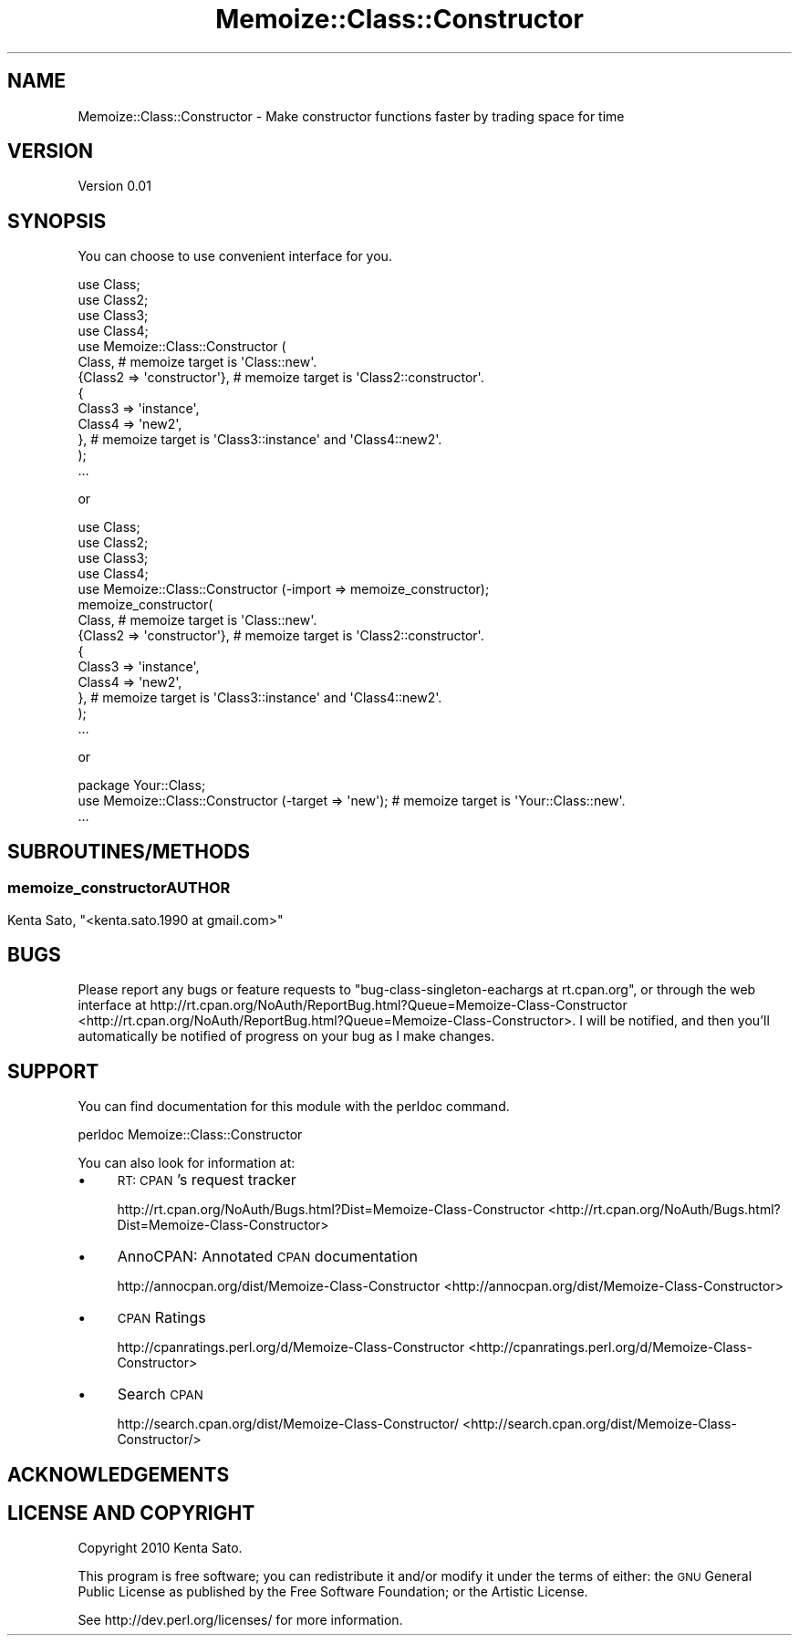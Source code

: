 .\" Automatically generated by Pod::Man 2.23 (Pod::Simple 3.14)
.\"
.\" Standard preamble:
.\" ========================================================================
.de Sp \" Vertical space (when we can't use .PP)
.if t .sp .5v
.if n .sp
..
.de Vb \" Begin verbatim text
.ft CW
.nf
.ne \\$1
..
.de Ve \" End verbatim text
.ft R
.fi
..
.\" Set up some character translations and predefined strings.  \*(-- will
.\" give an unbreakable dash, \*(PI will give pi, \*(L" will give a left
.\" double quote, and \*(R" will give a right double quote.  \*(C+ will
.\" give a nicer C++.  Capital omega is used to do unbreakable dashes and
.\" therefore won't be available.  \*(C` and \*(C' expand to `' in nroff,
.\" nothing in troff, for use with C<>.
.tr \(*W-
.ds C+ C\v'-.1v'\h'-1p'\s-2+\h'-1p'+\s0\v'.1v'\h'-1p'
.ie n \{\
.    ds -- \(*W-
.    ds PI pi
.    if (\n(.H=4u)&(1m=24u) .ds -- \(*W\h'-12u'\(*W\h'-12u'-\" diablo 10 pitch
.    if (\n(.H=4u)&(1m=20u) .ds -- \(*W\h'-12u'\(*W\h'-8u'-\"  diablo 12 pitch
.    ds L" ""
.    ds R" ""
.    ds C` ""
.    ds C' ""
'br\}
.el\{\
.    ds -- \|\(em\|
.    ds PI \(*p
.    ds L" ``
.    ds R" ''
'br\}
.\"
.\" Escape single quotes in literal strings from groff's Unicode transform.
.ie \n(.g .ds Aq \(aq
.el       .ds Aq '
.\"
.\" If the F register is turned on, we'll generate index entries on stderr for
.\" titles (.TH), headers (.SH), subsections (.SS), items (.Ip), and index
.\" entries marked with X<> in POD.  Of course, you'll have to process the
.\" output yourself in some meaningful fashion.
.ie \nF \{\
.    de IX
.    tm Index:\\$1\t\\n%\t"\\$2"
..
.    nr % 0
.    rr F
.\}
.el \{\
.    de IX
..
.\}
.\"
.\" Accent mark definitions (@(#)ms.acc 1.5 88/02/08 SMI; from UCB 4.2).
.\" Fear.  Run.  Save yourself.  No user-serviceable parts.
.    \" fudge factors for nroff and troff
.if n \{\
.    ds #H 0
.    ds #V .8m
.    ds #F .3m
.    ds #[ \f1
.    ds #] \fP
.\}
.if t \{\
.    ds #H ((1u-(\\\\n(.fu%2u))*.13m)
.    ds #V .6m
.    ds #F 0
.    ds #[ \&
.    ds #] \&
.\}
.    \" simple accents for nroff and troff
.if n \{\
.    ds ' \&
.    ds ` \&
.    ds ^ \&
.    ds , \&
.    ds ~ ~
.    ds /
.\}
.if t \{\
.    ds ' \\k:\h'-(\\n(.wu*8/10-\*(#H)'\'\h"|\\n:u"
.    ds ` \\k:\h'-(\\n(.wu*8/10-\*(#H)'\`\h'|\\n:u'
.    ds ^ \\k:\h'-(\\n(.wu*10/11-\*(#H)'^\h'|\\n:u'
.    ds , \\k:\h'-(\\n(.wu*8/10)',\h'|\\n:u'
.    ds ~ \\k:\h'-(\\n(.wu-\*(#H-.1m)'~\h'|\\n:u'
.    ds / \\k:\h'-(\\n(.wu*8/10-\*(#H)'\z\(sl\h'|\\n:u'
.\}
.    \" troff and (daisy-wheel) nroff accents
.ds : \\k:\h'-(\\n(.wu*8/10-\*(#H+.1m+\*(#F)'\v'-\*(#V'\z.\h'.2m+\*(#F'.\h'|\\n:u'\v'\*(#V'
.ds 8 \h'\*(#H'\(*b\h'-\*(#H'
.ds o \\k:\h'-(\\n(.wu+\w'\(de'u-\*(#H)/2u'\v'-.3n'\*(#[\z\(de\v'.3n'\h'|\\n:u'\*(#]
.ds d- \h'\*(#H'\(pd\h'-\w'~'u'\v'-.25m'\f2\(hy\fP\v'.25m'\h'-\*(#H'
.ds D- D\\k:\h'-\w'D'u'\v'-.11m'\z\(hy\v'.11m'\h'|\\n:u'
.ds th \*(#[\v'.3m'\s+1I\s-1\v'-.3m'\h'-(\w'I'u*2/3)'\s-1o\s+1\*(#]
.ds Th \*(#[\s+2I\s-2\h'-\w'I'u*3/5'\v'-.3m'o\v'.3m'\*(#]
.ds ae a\h'-(\w'a'u*4/10)'e
.ds Ae A\h'-(\w'A'u*4/10)'E
.    \" corrections for vroff
.if v .ds ~ \\k:\h'-(\\n(.wu*9/10-\*(#H)'\s-2\u~\d\s+2\h'|\\n:u'
.if v .ds ^ \\k:\h'-(\\n(.wu*10/11-\*(#H)'\v'-.4m'^\v'.4m'\h'|\\n:u'
.    \" for low resolution devices (crt and lpr)
.if \n(.H>23 .if \n(.V>19 \
\{\
.    ds : e
.    ds 8 ss
.    ds o a
.    ds d- d\h'-1'\(ga
.    ds D- D\h'-1'\(hy
.    ds th \o'bp'
.    ds Th \o'LP'
.    ds ae ae
.    ds Ae AE
.\}
.rm #[ #] #H #V #F C
.\" ========================================================================
.\"
.IX Title "Memoize::Class::Constructor 3"
.TH Memoize::Class::Constructor 3 "2011-01-14" "perl v5.12.2" "User Contributed Perl Documentation"
.\" For nroff, turn off justification.  Always turn off hyphenation; it makes
.\" way too many mistakes in technical documents.
.if n .ad l
.nh
.SH "NAME"
Memoize::Class::Constructor \- Make constructor functions faster by trading space for time
.SH "VERSION"
.IX Header "VERSION"
Version 0.01
.SH "SYNOPSIS"
.IX Header "SYNOPSIS"
You can choose to use convenient interface for you.
.PP
.Vb 12
\&    use Class;
\&    use Class2;
\&    use Class3;
\&    use Class4;
\&    use Memoize::Class::Constructor (
\&          Class,                     # memoize target is \*(AqClass::new\*(Aq.
\&          {Class2 => \*(Aqconstructor\*(Aq}, # memoize target is \*(AqClass2::constructor\*(Aq.
\&          {
\&             Class3 => \*(Aqinstance\*(Aq,
\&             Class4 => \*(Aqnew2\*(Aq,
\&          }, # memoize target is \*(AqClass3::instance\*(Aq and \*(AqClass4::new2\*(Aq.
\&    );
\&    
\&    ...
.Ve
.PP
or
.PP
.Vb 5
\&    use Class;
\&    use Class2;
\&    use Class3;
\&    use Class4;
\&    use Memoize::Class::Constructor (\-import => memoize_constructor);
\&    
\&    memoize_constructor(
\&          Class,                     # memoize target is \*(AqClass::new\*(Aq.
\&          {Class2 => \*(Aqconstructor\*(Aq}, # memoize target is \*(AqClass2::constructor\*(Aq.
\&          {
\&             Class3 => \*(Aqinstance\*(Aq,
\&             Class4 => \*(Aqnew2\*(Aq,
\&          }, # memoize target is \*(AqClass3::instance\*(Aq and \*(AqClass4::new2\*(Aq.
\&    );
\&
\&    ...
.Ve
.PP
or
.PP
.Vb 2
\&    package Your::Class;
\&    use Memoize::Class::Constructor (\-target => \*(Aqnew\*(Aq); # memoize target is \*(AqYour::Class::new\*(Aq.
\&
\&    ...
.Ve
.SH "SUBROUTINES/METHODS"
.IX Header "SUBROUTINES/METHODS"
.SS ""
.IX Subsection ""
.Vb 1
\&    memoize_constructor
.Ve
.SH "AUTHOR"
.IX Header "AUTHOR"
Kenta Sato, \f(CW\*(C`<kenta.sato.1990 at gmail.com>\*(C'\fR
.SH "BUGS"
.IX Header "BUGS"
Please report any bugs or feature requests to \f(CW\*(C`bug\-class\-singleton\-eachargs at rt.cpan.org\*(C'\fR, or through
the web interface at http://rt.cpan.org/NoAuth/ReportBug.html?Queue=Memoize\-Class\-Constructor <http://rt.cpan.org/NoAuth/ReportBug.html?Queue=Memoize-Class-Constructor>.  I will be notified, and then you'll
automatically be notified of progress on your bug as I make changes.
.SH "SUPPORT"
.IX Header "SUPPORT"
You can find documentation for this module with the perldoc command.
.PP
.Vb 1
\&    perldoc Memoize::Class::Constructor
.Ve
.PP
You can also look for information at:
.IP "\(bu" 4
\&\s-1RT:\s0 \s-1CPAN\s0's request tracker
.Sp
http://rt.cpan.org/NoAuth/Bugs.html?Dist=Memoize\-Class\-Constructor <http://rt.cpan.org/NoAuth/Bugs.html?Dist=Memoize-Class-Constructor>
.IP "\(bu" 4
AnnoCPAN: Annotated \s-1CPAN\s0 documentation
.Sp
http://annocpan.org/dist/Memoize\-Class\-Constructor <http://annocpan.org/dist/Memoize-Class-Constructor>
.IP "\(bu" 4
\&\s-1CPAN\s0 Ratings
.Sp
http://cpanratings.perl.org/d/Memoize\-Class\-Constructor <http://cpanratings.perl.org/d/Memoize-Class-Constructor>
.IP "\(bu" 4
Search \s-1CPAN\s0
.Sp
http://search.cpan.org/dist/Memoize\-Class\-Constructor/ <http://search.cpan.org/dist/Memoize-Class-Constructor/>
.SH "ACKNOWLEDGEMENTS"
.IX Header "ACKNOWLEDGEMENTS"
.SH "LICENSE AND COPYRIGHT"
.IX Header "LICENSE AND COPYRIGHT"
Copyright 2010 Kenta Sato.
.PP
This program is free software; you can redistribute it and/or modify it
under the terms of either: the \s-1GNU\s0 General Public License as published
by the Free Software Foundation; or the Artistic License.
.PP
See http://dev.perl.org/licenses/ for more information.
